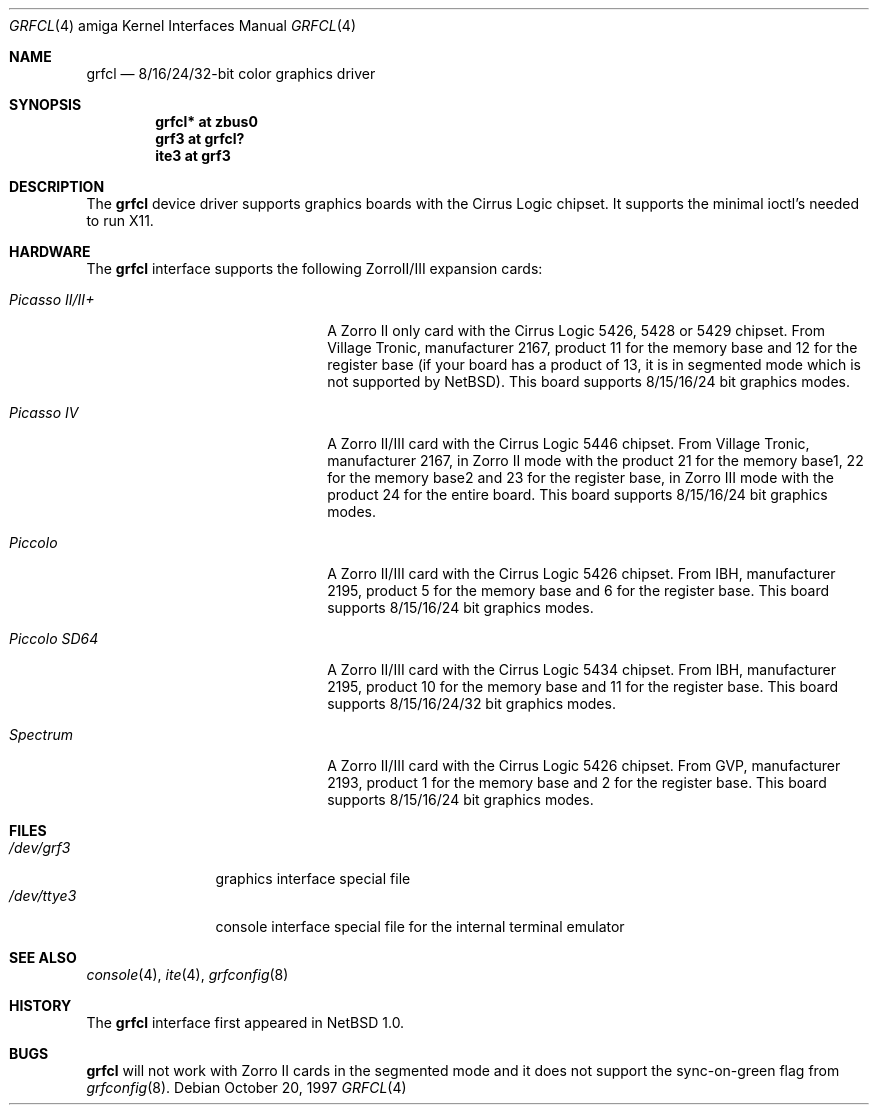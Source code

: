 .\"	grfcl.4,v 1.8 2008/04/30 13:10:55 martin Exp
.\"
.\" Copyright (c) 1997 The NetBSD Foundation, Inc.
.\" All rights reserved.
.\"
.\" Redistribution and use in source and binary forms, with or without
.\" modification, are permitted provided that the following conditions
.\" are met:
.\" 1. Redistributions of source code must retain the above copyright
.\"    notice, this list of conditions and the following disclaimer.
.\" 2. Redistributions in binary form must reproduce the above copyright
.\"    notice, this list of conditions and the following disclaimer in the
.\"    documentation and/or other materials provided with the distribution.
.\"
.\" THIS SOFTWARE IS PROVIDED BY THE NETBSD FOUNDATION, INC. AND CONTRIBUTORS
.\" ``AS IS'' AND ANY EXPRESS OR IMPLIED WARRANTIES, INCLUDING, BUT NOT LIMITED
.\" TO, THE IMPLIED WARRANTIES OF MERCHANTABILITY AND FITNESS FOR A PARTICULAR
.\" PURPOSE ARE DISCLAIMED.  IN NO EVENT SHALL THE FOUNDATION OR CONTRIBUTORS
.\" BE LIABLE FOR ANY DIRECT, INDIRECT, INCIDENTAL, SPECIAL, EXEMPLARY, OR
.\" CONSEQUENTIAL DAMAGES (INCLUDING, BUT NOT LIMITED TO, PROCUREMENT OF
.\" SUBSTITUTE GOODS OR SERVICES; LOSS OF USE, DATA, OR PROFITS; OR BUSINESS
.\" INTERRUPTION) HOWEVER CAUSED AND ON ANY THEORY OF LIABILITY, WHETHER IN
.\" CONTRACT, STRICT LIABILITY, OR TORT (INCLUDING NEGLIGENCE OR OTHERWISE)
.\" ARISING IN ANY WAY OUT OF THE USE OF THIS SOFTWARE, EVEN IF ADVISED OF THE
.\" POSSIBILITY OF SUCH DAMAGE.
.\"
.Dd October 20, 1997
.Dt GRFCL 4 amiga
.Os
.Sh NAME
.Nm grfcl
.Nd 8/16/24/32-bit color graphics driver
.Sh SYNOPSIS
.Cd "grfcl* at zbus0"
.Cd "grf3 at grfcl?"
.Cd "ite3 at grf3"
.Sh DESCRIPTION
The
.Nm
device driver supports graphics boards with the Cirrus Logic chipset.
It supports the minimal ioctl's needed to run X11.
.Sh HARDWARE
The
.Nm
interface supports the following ZorroII/III expansion cards:
.Bl -tag -width "xxxxxxxxxxxxxx" -offset indent
.It Em Picasso II/II+
A Zorro II only card with the Cirrus Logic 5426, 5428 or 5429 chipset. From
Village Tronic, manufacturer 2167, product 11 for the memory base and 12
for the register base (if your board has a product of 13, it is in segmented
mode which is not supported by
.Nx ) .
This board supports 8/15/16/24 bit graphics modes.
.It Em Picasso IV
A Zorro II/III card with the Cirrus Logic 5446 chipset. From Village Tronic,
manufacturer 2167, in Zorro II mode with the product 21 for the memory
base1, 22 for the memory base2 and 23 for the register base, in Zorro III
mode with the product 24 for the entire board.
This board supports 8/15/16/24 bit graphics modes.
.It Em Piccolo
A Zorro II/III card with the Cirrus Logic 5426 chipset. From IBH,
manufacturer 2195, product 5 for the memory base and 6 for the
register base.
This board supports 8/15/16/24 bit graphics modes.
.It Em Piccolo SD64
A Zorro II/III card with the Cirrus Logic 5434 chipset. From IBH,
manufacturer 2195, product 10 for the memory base and 11 for the
register base.
This board supports 8/15/16/24/32 bit graphics modes.
.It Em Spectrum
A Zorro II/III card with the Cirrus Logic 5426 chipset. From GVP,
manufacturer 2193, product 1 for the memory base and 2 for the
register base.
This board supports 8/15/16/24 bit graphics modes.
.El
.Sh FILES
.Bl -tag -width "xxxxxxxxxx" -compact
.It Pa /dev/grf3
graphics interface special file
.It Pa /dev/ttye3
console interface special file for the internal terminal emulator
.El
.Sh SEE ALSO
.Xr console 4 ,
.Xr ite 4 ,
.Xr grfconfig 8
.Sh HISTORY
The
.Nm
interface first appeared in
.Nx 1.0 .
.Sh BUGS
.Nm
will not work with Zorro II cards in the segmented mode and it does not
support the sync-on-green flag from
.Xr grfconfig 8 .
